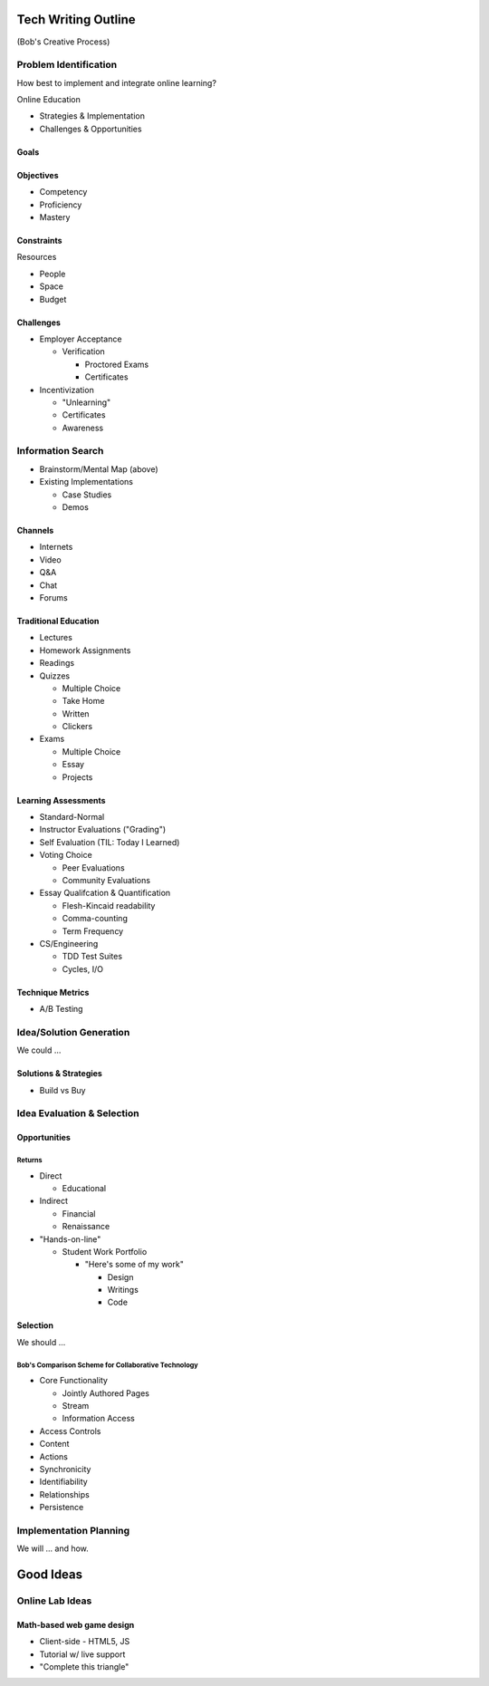 Tech Writing Outline
++++++++++++++++++++++
(Bob's Creative Process)

Problem Identification
=======================
How best to implement and integrate online learning?

Online Education

- Strategies & Implementation
- Challenges & Opportunities

Goals
------

Objectives
------------
- Competency
- Proficiency
- Mastery

Constraints
------------
Resources

- People
- Space
- Budget

Challenges
-----------
- Employer Acceptance

  - Verification

    - Proctored Exams
    - Certificates

- Incentivization

  - "Unlearning"
  - Certificates
  - Awareness

Information Search
===================
- Brainstorm/Mental Map (above)
- Existing Implementations

  - Case Studies
  - Demos

Channels
--------
- Internets
- Video
- Q&A
- Chat
- Forums

Traditional Education
----------------------
- Lectures
- Homework Assignments
- Readings
- Quizzes

  - Multiple Choice
  - Take Home
  - Written
  - Clickers

- Exams

  - Multiple Choice
  - Essay
  - Projects

Learning Assessments
--------------------
- Standard-Normal
- Instructor Evaluations ("Grading")
- Self Evaluation (TIL: Today I Learned)
- Voting Choice

  - Peer Evaluations
  - Community Evaluations

- Essay Qualifcation & Quantification

  - Flesh-Kincaid readability
  - Comma-counting
  - Term Frequency

- CS/Engineering

  - TDD Test Suites
  - Cycles, I/O

Technique Metrics
------------------
- A/B Testing

Idea/Solution Generation
=========================
We could ...

Solutions & Strategies
-----------------------
- Build vs Buy

Idea Evaluation & Selection
============================
Opportunities
--------------
Returns
~~~~~~~~
- Direct

  - Educational

- Indirect

  - Financial
  - Renaissance

- "Hands-on-line"

  - Student Work Portfolio

    - "Here's some of my work"

      - Design
      - Writings
      - Code

Selection
----------
We should ...

Bob's Comparison Scheme for Collaborative Technology
~~~~~~~~~~~~~~~~~~~~~~~~~~~~~~~~~~~~~~~~~~~~~~~~~~~~~
- Core Functionality

  - Jointly Authored Pages
  - Stream
  - Information Access

- Access Controls
- Content
- Actions
- Synchronicity
- Identifiability
- Relationships
- Persistence

Implementation Planning
========================
We will ... and how.


Good Ideas
+++++++++++
Online Lab Ideas
==================
Math-based web game design
----------------------------
- Client-side
  - HTML5, JS
- Tutorial w/ live support
- "Complete this triangle"

